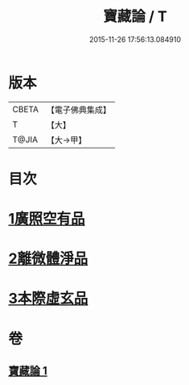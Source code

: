 #+TITLE: 寶藏論 / T
#+DATE: 2015-11-26 17:56:13.084910
* 版本
 |     CBETA|【電子佛典集成】|
 |         T|【大】     |
 |     T@JIA|【大→甲】   |

* 目次
* [[file:KR6m0037_001.txt::001-0143b18][1廣照空有品]]
* [[file:KR6m0037_001.txt::0145c12][2離微體淨品]]
* [[file:KR6m0037_001.txt::0147c29][3本際虛玄品]]
* 卷
** [[file:KR6m0037_001.txt][寶藏論 1]]
